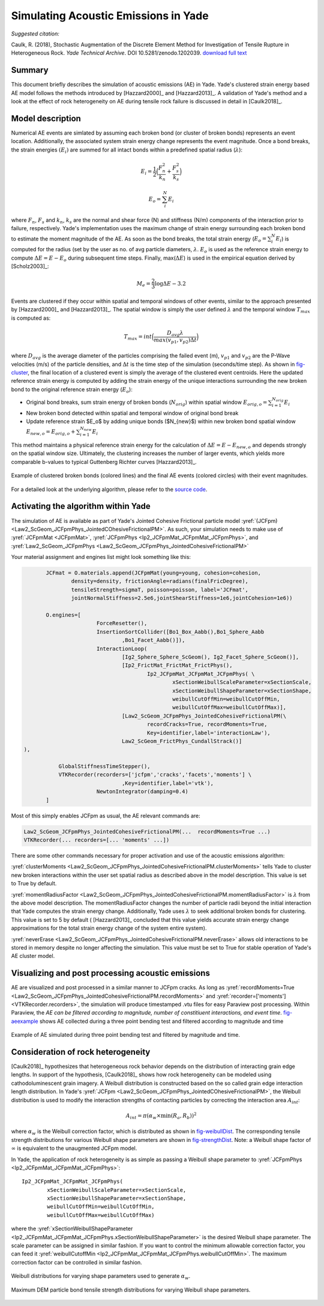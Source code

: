 .. _acousticemissions:

=====================================
Simulating Acoustic Emissions in Yade
=====================================

*Suggested citation:*

Caulk, R. (2018), Stochastic Augmentation of the Discrete Element Method for Investigation of Tensile Rupture in Heterogeneous Rock. *Yade Technical Archive*. DOI 10.5281/zenodo.1202039. `download full text <https://www.yade-dem.org/publi/YadeTechnicalArchive/Caulkr_stochasticaugmentationofDEM-301118.pdf>`__

Summary
=======

This document briefly describes the simulation of acoustic emissions (AE) in Yade. Yade's clustered strain energy based AE model follows the methods introduced by [Hazzard2000]_ and [Hazzard2013]_. A validation of Yade's method and a look at the effect of rock heterogeneity on AE during tensile rock failure is discussed in detail in [Caulk2018]_.

Model description
=================

Numerical AE events are simlated by assuming each broken bond (or cluster of broken bonds) represents an event location. Additionally, the associated system strain energy change represents the event magnitude. Once a bond breaks, the strain energies :math:`(E_i)` are summed for all intact bonds within a predefined spatial radius (:math:`\lambda`):

.. math::

	E_i = \frac{1}{2}\Big(\frac{F_n^2}{k_n}+\frac{F_s^2}{k_s}\Big)

	E_o = \sum_i^N E_i

where :math:`F_n`, :math:`F_s` and :math:`k_n`, :math:`k_s` are the normal and shear force (N) and stiffness (N/m) components of the interaction prior to failure, respectively. Yade's implementation uses the maximum change of strain energy surrounding each broken bond to estimate the moment magnitude of the AE. As soon as the bond breaks, the total strain energy (:math:`E_o=\sum_i^N E_i`) is computed for the radius (set by the user as no. of avg particle diameters, :math:`\lambda`. :math:`E_o` is used as the reference strain energy to compute :math:`\Delta E=E-E_o` during subsequent time steps. Finally, max(:math:`\Delta E`) is used in the empirical equation derived by [Scholz2003]_:

.. math::

	M_e = \frac{2}{3}\log \Delta E-3.2

Events are clustered if they occur within spatial and temporal windows of other events, similar to the approach presented by [Hazzard2000]_ and [Hazzard2013]_. The spatial window is simply the user defined :math:`\lambda` and the temporal window :math:`T_{max}` is computed as:

.. math::

	T_{max} = int\Big(\frac{D_{avg} \lambda}{max(v_{p1},v_{p2})\Delta t}\Big)
	
where :math:`D_{avg}` is the average diameter of the particles comprising the failed event (m), :math:`v_{p1}` and :math:`v_{p2}` are the P-Wave velocities (m/s) of the particle densities, and :math:`\Delta t` is the time step of the simulation (seconds/time step). As shown in `fig-cluster`_, the final location of a clustered event is simply the average of the clustered event centroids. Here the updated reference strain energy is computed by adding the strain energy of the unique interactions surrounding the new broken bond to the original reference strain energy (:math:`E_o`):

- Original bond breaks, sum strain energy of broken bonds (:math:`N_{orig}`) within spatial window :math:`E_{orig,o} = \sum_{i=1}^{N_{orig}} E_i`
- New broken bond detected within spatial and temporal window of original bond break
- Update reference strain $E_o$ by adding unique bonds ($N_{new}$) within new broken bond spatial window :math:`E_{new,o} = E_{orig,o} + \sum_{i=1}^{N_{new}} E_i`

This method maintains a physical reference strain energy for the calculation of :math:`\Delta E = E - E_{new,o}` and depends strongly on the spatial window size. Ultimately, the clustering increases the number of larger events, which yields more comparable b-values to typical Guttenberg Richter curves [Hazzard2013]_.

.. _fig-cluster:
.. figure:: fig/clusteredBonds2.*
	:scale: 45 %
	:align: center

	Example of clustered broken bonds (colored lines) and the final AE events (colored circles) with their event magnitudes. 

For a detailed look at the underlying algorithm, please refer to the `source code <https://gitlab.com/yade-dev/trunk/blob/master/pkg/dem/JointedCohesiveFrictionalPM.cpp>`__. 

Activating the algorithm within Yade
====================================

The simulation of AE is available as part of Yade's Jointed Cohesive Frictional particle model :yref:`(JCFpm) <Law2_ScGeom_JCFpmPhys_JointedCOhesiveFrictionalPM>`. As such, your simulation needs to make use of :yref:`JCFpmMat <JCFpmMat>`, :yref:`JCFpmPhys <Ip2_JCFpmMat_JCFpmMat_JCFpmPhys>`, and :yref:`Law2_ScGeom_JCFpmPhys <Law2_ScGeom_JCFpmPhys_JointedCohesiveFrictionalPM>`

Your material assignment and engines list might look something like this:

.. code-block:: python

	JCFmat = O.materials.append(JCFpmMat(young=young, cohesion=cohesion,
 		density=density, frictionAngle=radians(finalFricDegree), 
		tensileStrength=sigmaT, poisson=poisson, label='JCFmat', 
		jointNormalStiffness=2.5e6,jointShearStiffness=1e6,jointCohesion=1e6)) 

	O.engines=[
			ForceResetter(),
			InsertionSortCollider([Bo1_Box_Aabb(),Bo1_Sphere_Aabb 
				,Bo1_Facet_Aabb()]),
		 	InteractionLoop(
				[Ig2_Sphere_Sphere_ScGeom(), Ig2_Facet_Sphere_ScGeom()],
				[Ip2_FrictMat_FrictMat_FrictPhys(), 
					Ip2_JCFpmMat_JCFpmMat_JCFpmPhys( \
						xSectionWeibullScaleParameter=xSectionScale, 
						xSectionWeibullShapeParameter=xSectionShape,
						weibullCutOffMin=weibullCutOffMin, 
						weibullCutOffMax=weibullCutOffMax)],
	  			[Law2_ScGeom_JCFpmPhys_JointedCohesiveFrictionalPM(\
					recordCracks=True, recordMoments=True,
					Key=identifier,label='interactionLaw'),
				Law2_ScGeom_FrictPhys_CundallStrack()]
 ),

    	    GlobalStiffnessTimeStepper(),
    	    VTKRecorder(recorders=['jcfpm','cracks','facets','moments'] \
				,Key=identifier,label='vtk'),
			NewtonIntegrator(damping=0.4)
	]

Most of this simply enables JCFpm as usual, the AE relevant commands are:

.. code-block:: python

	Law2_ScGeom_JCFpmPhys_JointedCohesiveFrictionalPM(...  recordMoments=True ...)
	VTKRecorder(... recorders=[... 'moments' ...])

There are some other commands necessary for proper activation and use of the acoustic emissions algorithm:

:yref:`clusterMoments <Law2_ScGeom_JCFpmPhys_JointedCohesiveFrictionalPM.clusterMoments>` tells Yade to cluster new broken interactions within the user set spatial radius as described above in the model description. This value is set to True by default. 

:yref:`momentRadiusFactor <Law2_ScGeom_JCFpmPhys_JointedCohesiveFrictionalPM.momentRadiusFactor>` is :math:`\lambda` from the above model description. The momentRadiusFactor changes the number of particle radii beyond the initial interaction that Yade computes the strain energy change. Additionally, Yade uses :math:`\lambda` to seek additional broken bonds for clustering. This value is set to 5 by default ( [Hazzard2013]_ concluded that this value yields accurate strain energy change approximations for the total strain energy change of the system entire system). 

:yref:`neverErase <Law2_ScGeom_JCFpmPhys_JointedCohesiveFrictionalPM.neverErase>` allows old interactions to be stored in memory despite no longer affecting the simulation. This value must be set to True for stable operation of Yade's AE cluster model.

Visualizing and post processing acoustic emissions
==================================================

AE are visualized and post processed in a similar manner to JCFpm cracks. As long as :yref:`recordMoments=True <Law2_ScGeom_JCFpmPhys_JointedCohesiveFrictionalPM.recordMoments>` and :yref:`recorder=['moments'] <VTKRecorder.recorders>`, the simulation will produce timestamped .vtu files for easy Paraview post processing. Within Paraview, the *AE can be filtered according to magnitude, number of constitiuent interactions, and event time*. `fig-aeexample`_ shows AE collected during a three point bending test and filtered according to magnitude and time

.. _fig-aeexample:
.. figure:: fig/AEmagnitudeexample2.png
	:scale: 100%
	:align: center

	Example of AE simulated during three point bending test and filtered by magnitude and time.

Consideration of rock heterogeneity
===================================

[Caulk2018]_ hypothesizes that heterogeneous rock behavior depends on the distribution of interacting grain edge lengths. In support of the hypothesis, [Caulk2018]_ shows how rock heterogeneity can be modeled using cathodoluminescent grain imagery. A Weibull distribution is constructed based on the so called grain edge interaction length distribution. In Yade's :yref:`JCFpm <Law2_ScGeom_JCFpmPhys_JointedCOhesiveFrictionalPM>`, the Weibull distribution is used to modify the interaction strengths of contacting particles by correcting the interaction area :math:`A_{int}`:

.. math::
	
	A_{int} = \pi(\alpha_w \times \text{min}(R_a,R_b))^2

where :math:`\alpha_w` is the Weibull correction factor, which is distributed as shown in `fig-weibullDist`_.
The corresponding tensile strength distributions for various Weibull shape parameters are shown in  `fig-strengthDist`_. Note: a Weibull shape factor of :math:`\infty` is equivalent to the unaugmented JCFpm model.

In Yade, the application of rock heterogeneity is as simple as passing a Weibull shape parameter to :yref:`JCFpmPhys <Ip2_JCFpmMat_JCFpmMat_JCFpmPhys>`::

	Ip2_JCFpmMat_JCFpmMat_JCFpmPhys(
		xSectionWeibullScaleParameter=xSectionScale,
 		xSectionWeibullShapeParameter=xSectionShape,
		weibullCutOffMin=weibullCutOffMin, 
		weibullCutOffMax=weibullCutOffMax)

where the :yref:`xSectionWeibullShapeParameter <Ip2_JCFpmMat_JCFpmMat_JCFpmPhys.xSectionWeibullShapeParameter>` is the desired Weibull shape parameter. The scale parameter can be assigned in similar fashion. If you want to control the minimum allowable correction factor, you can feed it :yref:`weibullCutoffMin <Ip2_JCFpmMat_JCFpmMat_JCFpmPhys.weibullCutOffMin>`. The maximum correction factor can be controlled in similar fashion.

.. _fig-weibullDist:
.. figure:: fig/weibullDists.png
	:scale: 50 %
	:align: center

	Weibull distributions for varying shape parameters used to generate :math:`\alpha_w`.

.. _fig-strengthDist:
.. figure:: fig/strengthDists.png
	:scale: 50 %
	:align: center
	
	Maximum DEM particle bond tensile strength distributions for varying Weibull shape parameters.



